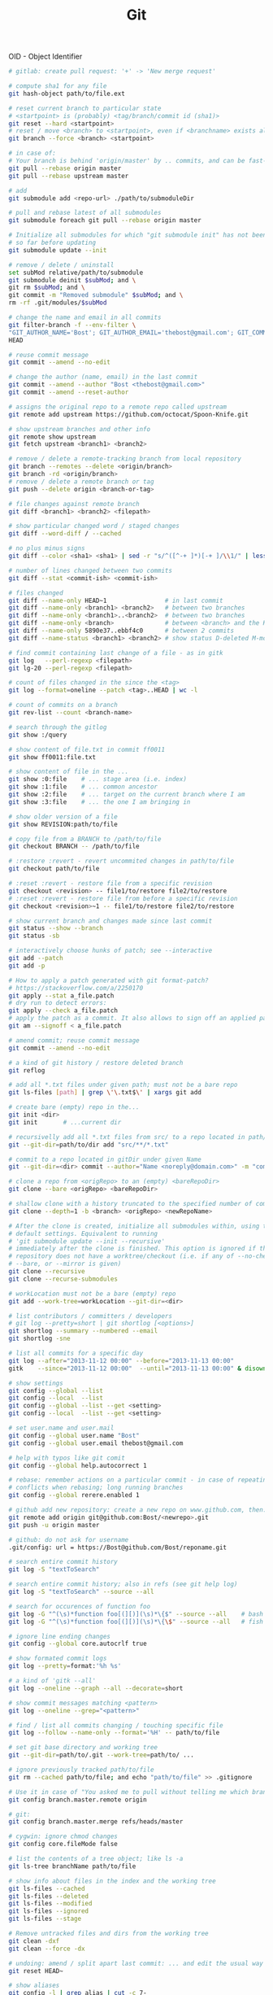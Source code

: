 :PROPERTIES:
:ID:       0c0dfeb4-c488-4444-aeaa-088c6ce1c9df
:END:
#+title: Git

OID - Object Identifier

#+BEGIN_SRC bash :results output
  # gitlab: create pull request: '+' -> 'New merge request'

  # compute sha1 for any file
  git hash-object path/to/file.ext

  # reset current branch to particular state
  # <startpoint> is (probably) <tag/branch/commit id (sha1)>
  git reset --hard <startpoint>
  # reset / move <branch> to <startpoint>, even if <branchname> exists already
  git branch --force <branch> <startpoint>

  # in case of:
  # Your branch is behind 'origin/master' by .. commits, and can be fast-forwarded
  git pull --rebase origin master
  git pull --rebase upstream master

  # add
  git submodule add <repo-url> ./path/to/submoduleDir

  # pull and rebase latest of all submodules
  git submodule foreach git pull --rebase origin master

  # Initialize all submodules for which "git submodule init" has not been called
  # so far before updating
  git submodule update --init

  # remove / delete / uninstall
  set subMod relative/path/to/submodule
  git submodule deinit $subMod; and \
  git rm $subMod; and \
  git commit -m "Removed submodule" $subMod; and \
  rm -rf .git/modules/$subMod

  # change the name and email in all commits
  git filter-branch -f --env-filter \
  "GIT_AUTHOR_NAME='Bost'; GIT_AUTHOR_EMAIL='thebost@gmail.com'; GIT_COMMITTER_NAME='Bost'; GIT_COMMITTER_EMAIL='thebost@gmail.com';" \
  HEAD

  # reuse commit message
  git commit --amend --no-edit

  # change the author (name, email) in the last commit
  git commit --amend --author "Bost <thebost@gmail.com>"
  git commit --amend --reset-author

  # assigns the original repo to a remote repo called upstream
  git remote add upstream https://github.com/octocat/Spoon-Knife.git

  # show upstream branches and other info
  git remote show upstream
  git fetch upstream <branch1> <branch2>

  # remove / delete a remote-tracking branch from local repository
  git branch --remotes --delete <origin/branch>
  git branch -rd <origin/branch>
  # remove / delete a remote branch or tag
  git push --delete origin <branch-or-tag>

  # file changes against remote branch
  git diff <branch1> <branch2> <filepath>

  # show particular changed word / staged changes
  git diff --word-diff / --cached

  # no plus minus signs
  git diff --color <sha1> <sha1> | sed -r "s/^([^-+ ]*)[-+ ]/\\1/" | less -r

  # number of lines changed between two commits
  git diff --stat <commit-ish> <commit-ish>

  # files changed
  git diff --name-only HEAD~1                # in last commit
  git diff --name-only <branch1> <branch2>   # between two branches
  git diff --name-only <branch1>..<branch2>  # between two branches
  git diff --name-only <branch>              # between <branch> and the HEAD
  git diff --name-only 5890e37..ebbf4c0      # between 2 commits
  git diff --name-status <branch1> <branch2> # show status D-deleted M-modified

  # find commit containing last change of a file - as in gitk
  git log   --perl-regexp <filepath>
  git lg-20 --perl-regexp <filepath>

  # count of files changed in the since the <tag>
  git log --format=oneline --patch <tag>..HEAD | wc -l

  # count of commits on a branch
  git rev-list --count <branch-name>

  # search through the gitlog
  git show :/query

  # show content of file.txt in commit ff0011
  git show ff0011:file.txt

  # show content of file in the ...
  git show :0:file    # ... stage area (i.e. index)
  git show :1:file    # ... common ancestor
  git show :2:file    # ... target on the current branch where I am
  git show :3:file    # ... the one I am bringing in

  # show older version of a file
  git show REVISION:path/to/file

  # copy file from a BRANCH to /path/to/file
  git checkout BRANCH -- /path/to/file

  # :restore :revert - revert uncommited changes in path/to/file
  git checkout path/to/file

  # :reset :revert - restore file from a specific revision
  git checkout <revision> -- file1/to/restore file2/to/restore
  # :reset :revert - restore file from before a specific revision
  git checkout <revision>~1 -- file1/to/restore file2/to/restore

  # show current branch and changes made since last commit
  git status --show --branch
  git status -sb

  # interactively choose hunks of patch; see --interactive
  git add --patch
  git add -p

  # How to apply a patch generated with git format-patch?
  # https://stackoverflow.com/a/2250170
  git apply --stat a_file.patch
  # dry run to detect errors:
  git apply --check a_file.patch
  # apply the patch as a commit. It also allows to sign off an applied patch.
  git am --signoff < a_file.patch

  # amend commit; reuse commit message
  git commit --amend --no-edit

  # a kind of git history / restore deleted branch
  git reflog

  # add all *.txt files under given path; must not be a bare repo
  git ls-files [path] | grep \'\.txt$\' | xargs git add

  # create bare (empty) repo in the...
  git init <dir>
  git init       # ...current dir

  # recursivelly add all *.txt files from src/ to a repo located in path/to/dir
  git --git-dir=path/to/dir add "src/**/*.txt"

  # commit to a repo located in gitDir under given Name
  git --git-dir=<dir> commit --author="Name <noreply@domain.com>" -m "commitMsg"

  # clone a repo from <origRepo> to an (empty) <bareRepoDir>
  git clone --bare <origRepo> <bareRepoDir>

  # shallow clone with a history truncated to the specified number of commits
  git clone --depth=1 -b <branch> <origRepo> <newRepoName>

  # After the clone is created, initialize all submodules within, using their
  # default settings. Equivalent to running
  # 'git submodule update --init --recursive'
  # immediately after the clone is finished. This option is ignored if the cloned
  # repository does not have a worktree/checkout (i.e. if any of --no-checkout/-n,
  # --bare, or --mirror is given)
  git clone --recursive
  git clone --recurse-submodules

  # workLocation must not be a bare (empty) repo
  git add --work-tree=workLocation --git-dir=<dir>

  # list contributors / committers / developers
  # git log --pretty=short | git shortlog [<options>]
  git shortlog --summary --numbered --email
  git shortlog -sne

  # list all commits for a specific day
  git log --after="2013-11-12 00:00" --before="2013-11-13 00:00"
  gitk    --since="2013-11-12 00:00"  --until="2013-11-13 00:00" & disown

  # show settings
  git config --global --list
  git config --local  --list
  git config --global --list --get <setting>
  git config --local  --list --get <setting>

  # set user.name and user.mail
  git config --global user.name "Bost"
  git config --global user.email thebost@gmail.com

  # help with typos like git comit
  git config --global help.autocorrect 1

  # rebase: remember actions on a particular commit - in case of repeating
  # conflicts when rebasing; long running branches
  git config --global rerere.enabled 1

  # github add new repository: create a new repo on www.github.com, then:
  git remote add origin git@github.com:Bost/<newrepo>.git
  git push -u origin master

  # github: do not ask for username
  .git/config: url = https://Bost@github.com/Bost/reponame.git

  # search entire commit history
  git log -S "textToSearch"

  # search entire commit history; also in refs (see git help log)
  git log -S "textToSearch" --source --all

  # search for occurences of function foo
  git log -G "^(\s)*function foo[(][)](\s)*\{$" --source --all    # bash
  git log -G "^(\s)*function foo[(][)](\s)*\{\$" --source --all   # fish

  # ignore line ending changes
  git config --global core.autocrlf true

  # show formated commit logs
  git log --pretty=format:'%h %s'

  # a kind of 'gitk --all'
  git log --oneline --graph --all --decorate=short

  # show commit messages matching <pattern>
  git log --oneline --grep="<pattern>"

  # find / list all commits changing / touching specific file
  git log --follow --name-only --format='%H' -- path/to/file

  # set git base directory and working tree
  git --git-dir=path/to/.git --work-tree=path/to/ ...

  # ignore previously tracked path/to/file
  git rm --cached path/to/file; and echo "path/to/file" >> .gitignore

  # Use it in case of "You asked me to pull without telling me which branch ..."
  git config branch.master.remote origin

  # git:
  git config branch.master.merge refs/heads/master

  # cygwin: ignore chmod changes
  git config core.fileMode false

  # list the contents of a tree object; like ls -a
  git ls-tree branchName path/to/file

  # show info about files in the index and the working tree
  git ls-files --cached
  git ls-files --deleted
  git ls-files --modified
  git ls-files --ignored
  git ls-files --stage

  # Remove untracked files and dirs from the working tree
  git clean -dxf
  git clean --force -dx

  # undoing: amend / split apart last commit: ... and edit the usual way
  git reset HEAD~

  # show aliases
  git config -l | grep alias | cut -c 7-
  git config --get-regexp alias

  # list all deleted files in the repo
  git log --diff-filter=D --summary

  # bisect: find the first GOOD commit
  # "Maybe you mistook good and bad revs" see http://stackoverflow.com/a/17153598
  git bisect start --term-new=fixed --term-old=unfixed
  git bisect fixed master
  git bisect unfixed <some-old-sha1>

  # checkout as; older revision of a file under a new name
  git show HEAD^:main.cpp > old_main.cpp

  # prepare release; create an archive of files from a named tree
  git archive --format zip --output "output.zip" master

  # generate build number: nearest tag + nr of commits on top + sha1
  git describe master

  # list tags a given point
  git tag --points-at master
  git tag --points-at emacs-26
  git tag --points-at HEAD

  # workaround for 'ssh error: port 22: no route to host'
  git remote set-url origin https://github.com/<user_name>/<repo_name>.git
  git remote add origin ssh://user@host:1234/srv/git/example

  # Run as if started in <path> instead of the current working directory. See `man
  # git` when multiple -C given.
  git -C ~/.SpaceVim pull    # update SpaceVim

  # this pushes only tags not the code
  git push --tags origin

  # create lightweight tag - it won't be pushed by `git push ...`
  git tag <tagname>
  # annotated, signed tag or tags with a message will be pushed by `git push ...`
  git tag --annotate <tagname>
#+END_SRC
